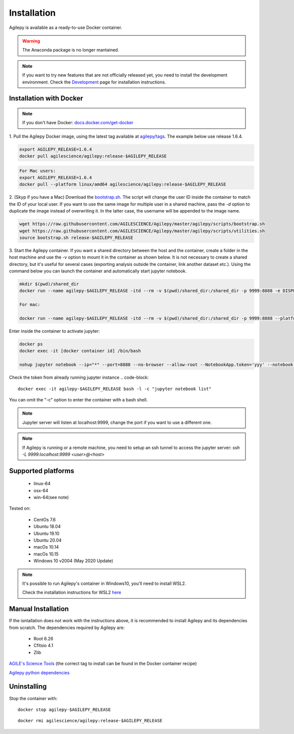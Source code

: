 Installation
============

Agilepy is available as a ready-to-use Docker container.

.. warning:: The Anaconda package is no longer mantained. 

.. note:: If you want to try new features that are not officially released yet, you need to install the development environment. 
          Check the `Development <../help/development.html>`_ page for installation instructions.

Installation with Docker
^^^^^^^^^^^^^^^^^^^^^^^^

.. note:: If you don't have Docker: 
          `docs.docker.com/get-docker <https://docs.docker.com/get-docker/>`_

1. Pull the Agilepy Docker image, using the latest tag available at `agilepy/tags <https://hub.docker.com/r/agilescience/agilepy/tags>`_.
The example below use release 1.6.4.

.. code-block::

    export AGILEPY_RELEASE=1.6.4
    docker pull agilescience/agilepy:release-$AGILEPY_RELEASE

.. code-block::

    For Mac users:
    export AGILEPY_RELEASE=1.6.4
    docker pull --platform linux/amd64 agilescience/agilepy:release-$AGILEPY_RELEASE


2. (Skyp if you have a Mac) Download the `bootstrap.sh <https://github.com/AGILESCIENCE/Agilepy/blob/master/agilepy/scripts/bootstrap.sh>`_. 
The script will change the user ID inside the container to match the ID of your local user. If you want to use the same image for multiple user
in a shared machine, pass the `-d` option to duplicate the image instead of overwriting it. In the latter case, the username will be appended to the image name.

.. code-block::

    wget https://raw.githubusercontent.com/AGILESCIENCE/Agilepy/master/agilepy/scripts/bootstrap.sh
    wget https://raw.githubusercontent.com/AGILESCIENCE/Agilepy/master/agilepy/scripts/utilities.sh
    source bootstrap.sh release-$AGILEPY_RELEASE

3. Start the Agilepy container. If you want a shared directory between the host and the container, create a folder in the host machine and use the -v option to mount it in the container as shown below.
It is not necessary to create a shared directory, but it's useful for several cases (exporting analysis outside the container, link another dataset etc.).
Using the command below you can launch the container and automatically start jupyter notebook.

.. code-block::
  
    mkdir $(pwd)/shared_dir
    docker run --name agilepy-$AGILEPY_RELEASE -itd --rm -v $(pwd)/shared_dir:/shared_dir -p 9999:8888 -e DISPLAY=$DISPLAY -v /tmp/.X11-unix:/tmp/.X11-unix:rw agilescience/agilepy:release-$AGILEPY_RELEASE bash - l
     
    For mac:
    
    docker run --name agilepy-$AGILEPY_RELEASE -itd --rm -v $(pwd)/shared_dir:/shared_dir -p 9999:8888 --platform linux/amd64 -e DISPLAY=$DISPLAY -v /tmp/.X11-unix:/tmp/.X11-unix:rw agilescience/agilepy:release-$AGILEPY_RELEASE bash - l    

Enter inside the container to activate jupyter:

.. code-block::

    docker ps
    docker exec -it [docker container id] /bin/bash

    nohup jupyter notebook --ip="*" --port=8888 --no-browser --allow-root --NotebookApp.token='yyy' --notebook-dir=/shared_dir > entrypoint.log &

Check the token from already running jupyter instance 
.. code-block::
    
    docker exec -it agilepy-$AGILEPY_RELEASE bash -l -c "jupyter notebook list"

You can omit the "-c" option to enter the container with a bash shell.

.. note:: Jupyter server will listen at localhost:9999, change the port if you want to use a different one. 
    
.. note:: If Agilepy is running or a remote machine, you need to setup an ssh tunnel to access the jupyter server: `ssh -L 9999:localhost:9999 <user>@<host>`






Supported platforms
^^^^^^^^^^^^^^^^^^^

  - linux-64
  - osx-64
  - win-64(see note)

Tested on:

  - CentOs 7.6
  - Ubuntu 18.04
  - Ubuntu 19.10
  - Ubuntu 20.04
  - macOs 10.14
  - macOs 10.15
  - Windows 10 v2004 (May 2020 Update)

.. note:: It's possible to run Agilepy's container in Windows10, you'll need to install WSL2.

          Check the installation instructions for WSL2 `here <https://docs.microsoft.com/en-us/windows/wsl/install-win10>`_


Manual Installation
^^^^^^^^^^^^^^^^^^^

If the isntallation does not work with the instructions above, it is recommended to install Agilepy and its dependencies from scratch.
The dependencies required by Agilepy are:

  - Root 6.26
  - Cfitsio 4.1
  - Zlib

`AGILE's Science Tools <https://github.com/AGILESCIENCE/AGILE-GRID-ScienceTools-Setup/tree/master>`_ (the correct tag to install can be found in the Docker container recipe)

`Agilepy python dependencies <https://github.com/AGILESCIENCE/Agilepy-recipe/blob/master/recipes/docker/base/requirements.txt>`_


Uninstalling
^^^^^^^^^^^^

Stop the container with:

::

    docker stop agilepy-$AGILEPY_RELEASE

::

    docker rmi agilescience/agilepy:release-$AGILEPY_RELEASE
